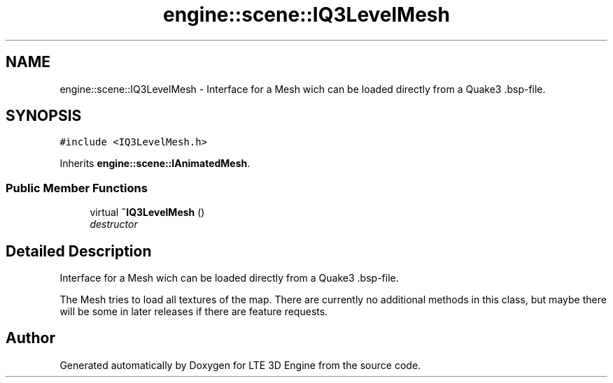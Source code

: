 .TH "engine::scene::IQ3LevelMesh" 3 "29 Jul 2006" "LTE 3D Engine" \" -*- nroff -*-
.ad l
.nh
.SH NAME
engine::scene::IQ3LevelMesh \- Interface for a Mesh wich can be loaded directly from a Quake3 .bsp-file.  

.PP
.SH SYNOPSIS
.br
.PP
\fC#include <IQ3LevelMesh.h>\fP
.PP
Inherits \fBengine::scene::IAnimatedMesh\fP.
.PP
.SS "Public Member Functions"

.in +1c
.ti -1c
.RI "virtual \fB~IQ3LevelMesh\fP ()"
.br
.RI "\fIdestructor \fP"
.in -1c
.SH "Detailed Description"
.PP 
Interface for a Mesh wich can be loaded directly from a Quake3 .bsp-file. 

The Mesh tries to load all textures of the map. There are currently no additional methods in this class, but maybe there will be some in later releases if there are feature requests. 
.PP


.SH "Author"
.PP 
Generated automatically by Doxygen for LTE 3D Engine from the source code.
